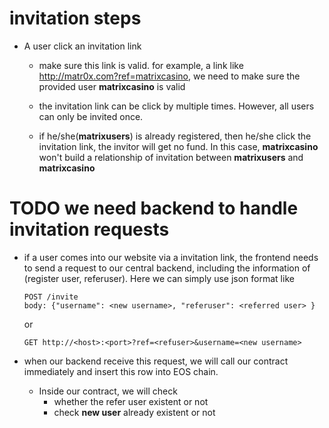 * invitation steps
  - A user click an invitation link
    + make sure this link is valid.
      for example, a link like http://matr0x.com?ref=matrixcasino, we need to make sure
      the provided user *matrixcasino* is valid

    + the invitation link can be click by multiple times. However, all users can only be
      invited once.

    + if he/she(*matrixusers*) is already registered, then he/she click the invitation link, the invitor
      will get no fund. In this case, *matrixcasino* won't build a relationship of invitation
      between *matrixusers* and *matrixcasino*


* TODO we need backend to handle invitation requests
  - if a user comes into our website via a invitation link, the frontend needs to send a request to our
    central backend, including the information of (register user, referuser). Here we can simply use json format like
    #+BEGIN_EXAMPLE
    POST /invite
    body: {"username": <new username>, "referuser": <referred user> }
    #+END_EXAMPLE
    or
    #+BEGIN_EXAMPLE
    GET http://<host>:<port>?ref=<refuser>&username=<new username>
    #+END_EXAMPLE
  - when our backend receive this request, we will call our contract immediately and insert this row into EOS chain.

    + Inside our contract, we will check
      - whether the refer user existent or not
      - check *new user* already existent or not
